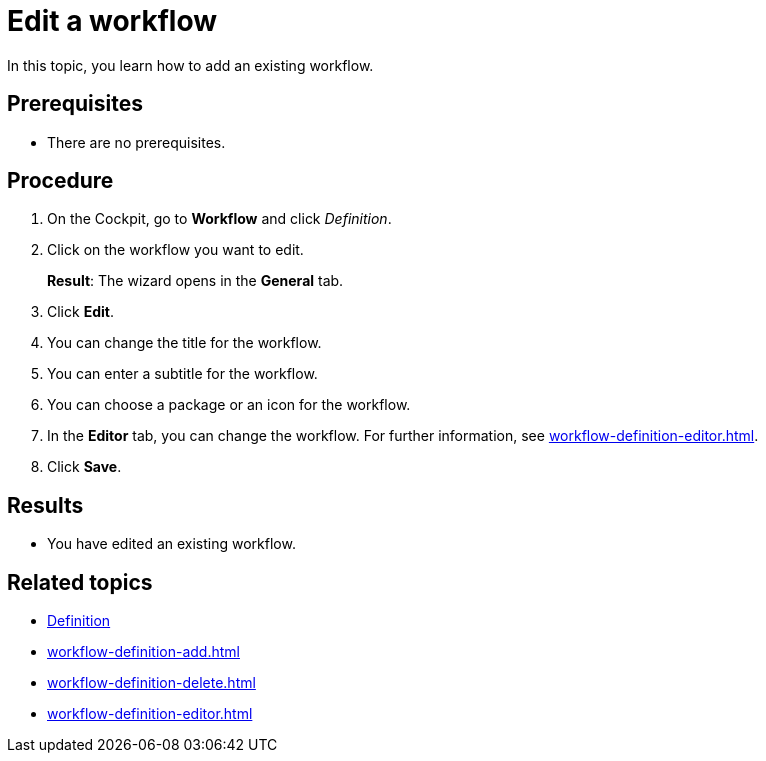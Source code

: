 = Edit a workflow

In this topic, you learn how to add an existing workflow.

== Prerequisites

* There are no prerequisites.

== Procedure

. On the Cockpit, go to *Workflow* and click _Definition_.
. Click on the workflow you want to edit.
+
*Result*: The wizard opens in the *General* tab.
. Click *Edit*.
. You can change the title for the workflow.
. You can enter a subtitle for the workflow.
. You can choose a package or an icon for the workflow.
. In the *Editor* tab, you can change the workflow. For further information, see xref:workflow-definition-editor.adoc[].
. Click *Save*.


== Results

* You have edited an existing workflow.

== Related topics

* xref:workflow-definition.adoc[Definition]
* xref:workflow-definition-add.adoc[]
* xref:workflow-definition-delete.adoc[]
* xref:workflow-definition-editor.adoc[]